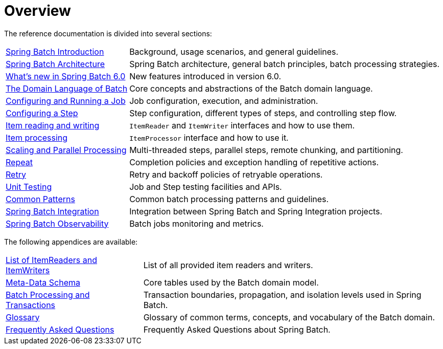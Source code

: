 = Overview

// ======================================================================================

The reference documentation is divided into several sections:

[horizontal]
xref:spring-batch-intro.adoc[Spring Batch Introduction] :: Background, usage
 scenarios, and general guidelines.
xref:spring-batch-architecture.adoc[Spring Batch Architecture] :: Spring Batch
architecture, general batch principles, batch processing strategies.
xref:whatsnew.adoc[What's new in Spring Batch 6.0] :: New features introduced in version 6.0.
xref:domain.adoc[The Domain Language of Batch] :: Core concepts and abstractions
of the Batch domain language.
xref:job.adoc[Configuring and Running a Job] :: Job configuration, execution, and
administration.
xref:step.adoc[Configuring a Step] :: Step configuration, different types of steps, and
controlling step flow.
xref:readersAndWriters.adoc[Item reading and writing] :: `ItemReader`
and `ItemWriter` interfaces and how to use them.
xref:processor.adoc[Item processing] :: `ItemProcessor` interface and how to use it.
xref:scalability.adoc#scalability[Scaling and Parallel Processing] :: Multi-threaded steps,
parallel steps, remote chunking, and partitioning.
<<repeat.adoc#repeat,Repeat>> :: Completion policies and exception handling of repetitive actions.
<<retry.adoc#retry,Retry>> :: Retry and backoff policies of retryable operations.
xref:testing.adoc[Unit Testing] :: Job and Step testing facilities and APIs.
xref:common-patterns.adoc#commonPatterns[Common Patterns] :: Common batch processing patterns
and guidelines.
xref:spring-batch-integration.adoc[Spring Batch Integration] :: Integration
between Spring Batch and Spring Integration projects.
xref:spring-batch-observability.adoc[Spring Batch Observability] :: Batch jobs
monitoring and metrics.

The following appendices are available:

[horizontal]
xref:appendix.adoc#listOfReadersAndWriters[List of ItemReaders and ItemWriters] :: List of
all provided item readers and writers.
xref:schema-appendix.adoc#metaDataSchema[Meta-Data Schema] :: Core tables used by the Batch
domain model.
xref:transaction-appendix.adoc#transactions[Batch Processing and Transactions] :: Transaction
boundaries, propagation, and isolation levels used in Spring Batch.
<<glossary.adoc#glossary,Glossary>> :: Glossary of common terms, concepts, and vocabulary of
the Batch domain.
<<faq.adoc#faq,Frequently Asked Questions>> :: Frequently Asked Questions about Spring Batch.

